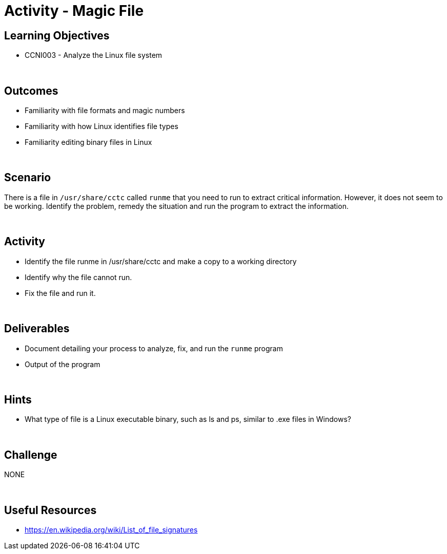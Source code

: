 :doctype: book
:stylesheet: ../../cctc.css

= Activity - Magic File
:doctype: book
:source-highlighter: coderay
:listing-caption: Listing
// Uncomment next line to set page size (default is Letter)
//:pdf-page-size: A4

== Learning Objectives

* CCNI003 - Analyze the Linux file system

{empty} +

== Outcomes

[square]
* Familiarity with file formats and magic numbers
* Familiarity with how Linux identifies file types
* Familiarity editing binary files in Linux

{empty} +

== Scenario

There is a file in `/usr/share/cctc` called `runme` that you need to run to extract critical information. However, it does not seem to be working. Identify the problem, remedy the situation and run the program to extract the information.

{empty} +

== Activity

[square]
* Identify the file runme in /usr/share/cctc and make a copy to a working directory
* Identify why the file cannot run.
* Fix the file and run it.

{empty} +

== Deliverables

[square]
* Document detailing your process to analyze, fix, and run the `runme` program
* Output of the program

{empty} +

== Hints

* What type of file is a Linux executable binary, such as ls and ps, similar to .exe files in Windows?

{empty} +

== Challenge

NONE

{empty} +

== Useful Resources

* https://en.wikipedia.org/wiki/List_of_file_signatures
